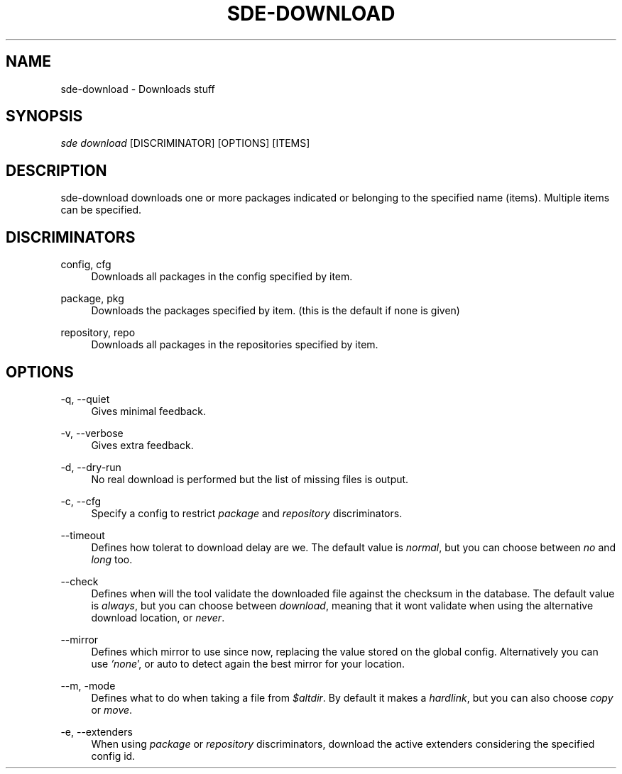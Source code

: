 .\"     Title: sde-download
.\"    Author: 
.\" Generator: DocBook XSL Stylesheets v1.72.0 <http://docbook.sf.net/>
.\"      Date: 07/13/2007
.\"    Manual: 
.\"    Source: 
.\"
.TH "SDE\-DOWNLOAD" "1" "07/13/2007" "" ""
.\" disable hyphenation
.nh
.\" disable justification (adjust text to left margin only)
.ad l
.SH "NAME"
sde\-download \- Downloads stuff
.SH "SYNOPSIS"
\fIsde download\fR [DISCRIMINATOR] [OPTIONS] [ITEMS\]
.sp
.SH "DESCRIPTION"
sde\-download downloads one or more packages indicated or belonging to the specified name (items). Multiple items can be specified.
.sp
.SH "DISCRIMINATORS"
.PP
config, cfg
.RS 4
Downloads all packages in the config specified by item.
.RE
.PP
package, pkg
.RS 4
Downloads the packages specified by item. (this is the default if none is given)
.RE
.PP
repository, repo
.RS 4
Downloads all packages in the repositories specified by item.
.RE
.SH "OPTIONS"
.PP
\-q, \-\-quiet
.RS 4
Gives minimal feedback.
.RE
.PP
\-v, \-\-verbose
.RS 4
Gives extra feedback.
.RE
.PP
\-d, \-\-dry\-run
.RS 4
No real download is performed but the list of missing files is output.
.RE
.PP
\-c, \-\-cfg
.RS 4
Specify a config to restrict
\fIpackage\fR
and
\fIrepository\fR
discriminators.
.RE
.PP
\-\-timeout
.RS 4
Defines how tolerat to download delay are we. The default value is
\fInormal\fR, but you can choose between
\fIno\fR
and
\fIlong\fR
too.
.RE
.PP
\-\-check
.RS 4
Defines when will the tool validate the downloaded file against the checksum in the database. The default value is
\fIalways\fR, but you can choose between
\fIdownload\fR, meaning that it wont validate when using the alternative download location, or
\fInever\fR.
.RE
.PP
\-\-mirror
.RS 4
Defines which mirror to use since now, replacing the value stored on the global config. Alternatively you can use
\fI'none\fR', or auto to detect again the best mirror for your location.
.RE
.PP
\-\-m, \-mode
.RS 4
Defines what to do when taking a file from
\fI$altdir\fR. By default it makes a
\fIhardlink\fR, but you can also choose
\fIcopy\fR
or
\fImove\fR.
.RE
.PP
\-e, \-\-extenders
.RS 4
When using
\fIpackage\fR
or
\fIrepository\fR
discriminators, download the active extenders considering the specified config id.
.RE
